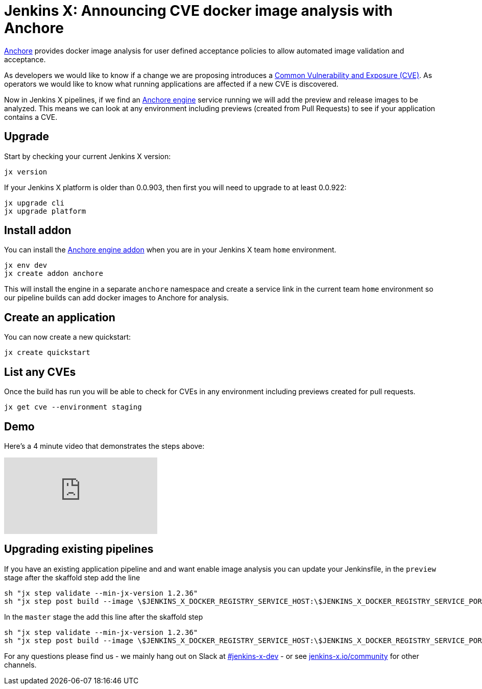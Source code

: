 = Jenkins X: Announcing CVE docker image analysis with Anchore
:page-tags: jenkins-x, kubernetes, pipeline

:page-author: jrawlings


link:https://anchore.io/[Anchore] provides docker image analysis for user defined acceptance policies to allow automated image validation and acceptance.

As developers we would like to know if a change we are proposing introduces a 
link:https://en.wikipedia.org/wiki/Common_Vulnerabilities_and_Exposures[Common Vulnerability and Exposure (CVE)].
As operators we would like to know what running applications are affected if a new CVE is discovered.  

Now in Jenkins X pipelines, if we find an 
link:https://anchore.com/engine/[Anchore engine] service running we will add the preview and release images to be analyzed.
This means we can look at any environment including previews (created from Pull Requests) 
to see if your application contains a CVE.

== Upgrade

Start by checking your current Jenkins X version:

[source, bash]
----
jx version
----

If your Jenkins X platform is older than 0.0.903, then first you will need to upgrade to at least 0.0.922:

[source, bash]
----
jx upgrade cli
jx upgrade platform
----

== Install addon

You can install the 
link:https://hub.kubeapps.com/charts/stable/anchore-engine[Anchore engine addon] 
when you are in your Jenkins X team `home` environment.

[source, bash]
----
jx env dev
jx create addon anchore
----

This will install the engine in a separate `anchore` namespace 
and create a service link in the current team `home` environment
so our pipeline builds can add docker images to Anchore for analysis.

== Create an application

You can now create a new quickstart:

[source, bash]
----
jx create quickstart
----

== List any CVEs

Once the build has run you will be able to check for CVEs in any environment including previews created for pull requests.

[source, bash]
----
jx get cve --environment staging
----

== Demo

Here's a 4 minute video that demonstrates the steps above:

video::rB8Sw0FqCQk[youtube]

== Upgrading existing pipelines

If you have an existing application pipeline and and want enable image analysis you can update your Jenkinsfile,
in the `preview` stage after the skaffold step add the line

[source, groovy]
----
sh "jx step validate --min-jx-version 1.2.36"
sh "jx step post build --image \$JENKINS_X_DOCKER_REGISTRY_SERVICE_HOST:\$JENKINS_X_DOCKER_REGISTRY_SERVICE_PORT/$ORG/$APP_NAME:$PREVIEW_VERSION"
----

In the `master` stage the add this line after the skaffold step

[source, groovy]
----
sh "jx step validate --min-jx-version 1.2.36"
sh "jx step post build --image \$JENKINS_X_DOCKER_REGISTRY_SERVICE_HOST:\$JENKINS_X_DOCKER_REGISTRY_SERVICE_PORT/$ORG/$APP_NAME:\$(cat VERSION)"
----

For any questions please find us - we mainly hang out on Slack at 
link:https://kubernetes.slack.com/messages/C9LTHT2BB[#jenkins-x-dev] - or see 
link:https://jenkins-x.io/community/[jenkins-x.io/community] for other channels.
